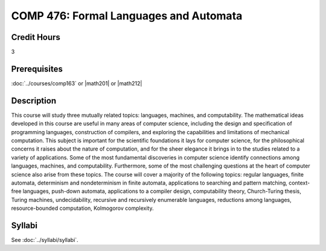 .. index:: formal languages and automata

COMP 476: Formal Languages and Automata
=======================================================

Credit Hours
-----------------------------------

3

Prerequisites
----------------------------

:doc:`../courses/comp163` or |math201| or |math212|


Description
----------------------------

This course will study three mutually related topics: languages, machines, and
computability. The mathematical ideas developed in this course are useful in
many areas of computer science, including the design and specification of
programming languages, construction of compilers, and exploring the
capabilities and limitations of mechanical computation. This subject is
important for the scientific foundations it lays for computer science, for the
philosophical concerns it raises about the nature of computation, and for the
sheer elegance it brings in to the studies related to a variety of
applications. Some of the most fundamental discoveries in computer science
identify connections among languages, machines, and computability.
Furthermore, some of the most challenging questions at the heart of computer science also arise from these topics. The course will cover a majority of the
following topics: regular languages, finite automata, determinism and
nondeterminism in finite automata, applications to searching and pattern
matching, context-free languages, push-down automata, applications to a compiler
design, computability theory, Church-Turing thesis, Turing machines,
undecidability, recursive and recursively enumerable languages, reductions
among languages, resource-bounded computation, Kolmogorov complexity.

Syllabi
----------------------

See :doc:`../syllabi/syllabi`.
